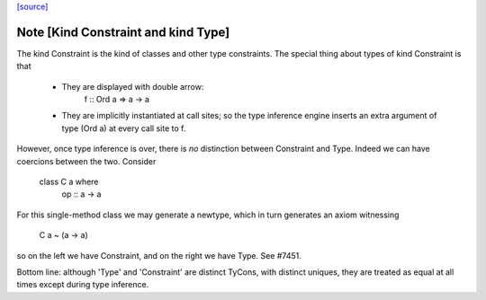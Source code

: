 `[source] <https://gitlab.haskell.org/ghc/ghc/tree/master/compiler/types/Kind.hs>`_

Note [Kind Constraint and kind Type]
~~~~~~~~~~~~~~~~~~~~~~~~~~~~~~~~~
The kind Constraint is the kind of classes and other type constraints.
The special thing about types of kind Constraint is that
 * They are displayed with double arrow:
     f :: Ord a => a -> a
 * They are implicitly instantiated at call sites; so the type inference
   engine inserts an extra argument of type (Ord a) at every call site
   to f.

However, once type inference is over, there is *no* distinction between
Constraint and Type. Indeed we can have coercions between the two. Consider
   class C a where
     op :: a -> a
For this single-method class we may generate a newtype, which in turn
generates an axiom witnessing
    C a ~ (a -> a)
so on the left we have Constraint, and on the right we have Type.
See #7451.

Bottom line: although 'Type' and 'Constraint' are distinct TyCons, with
distinct uniques, they are treated as equal at all times except
during type inference.

